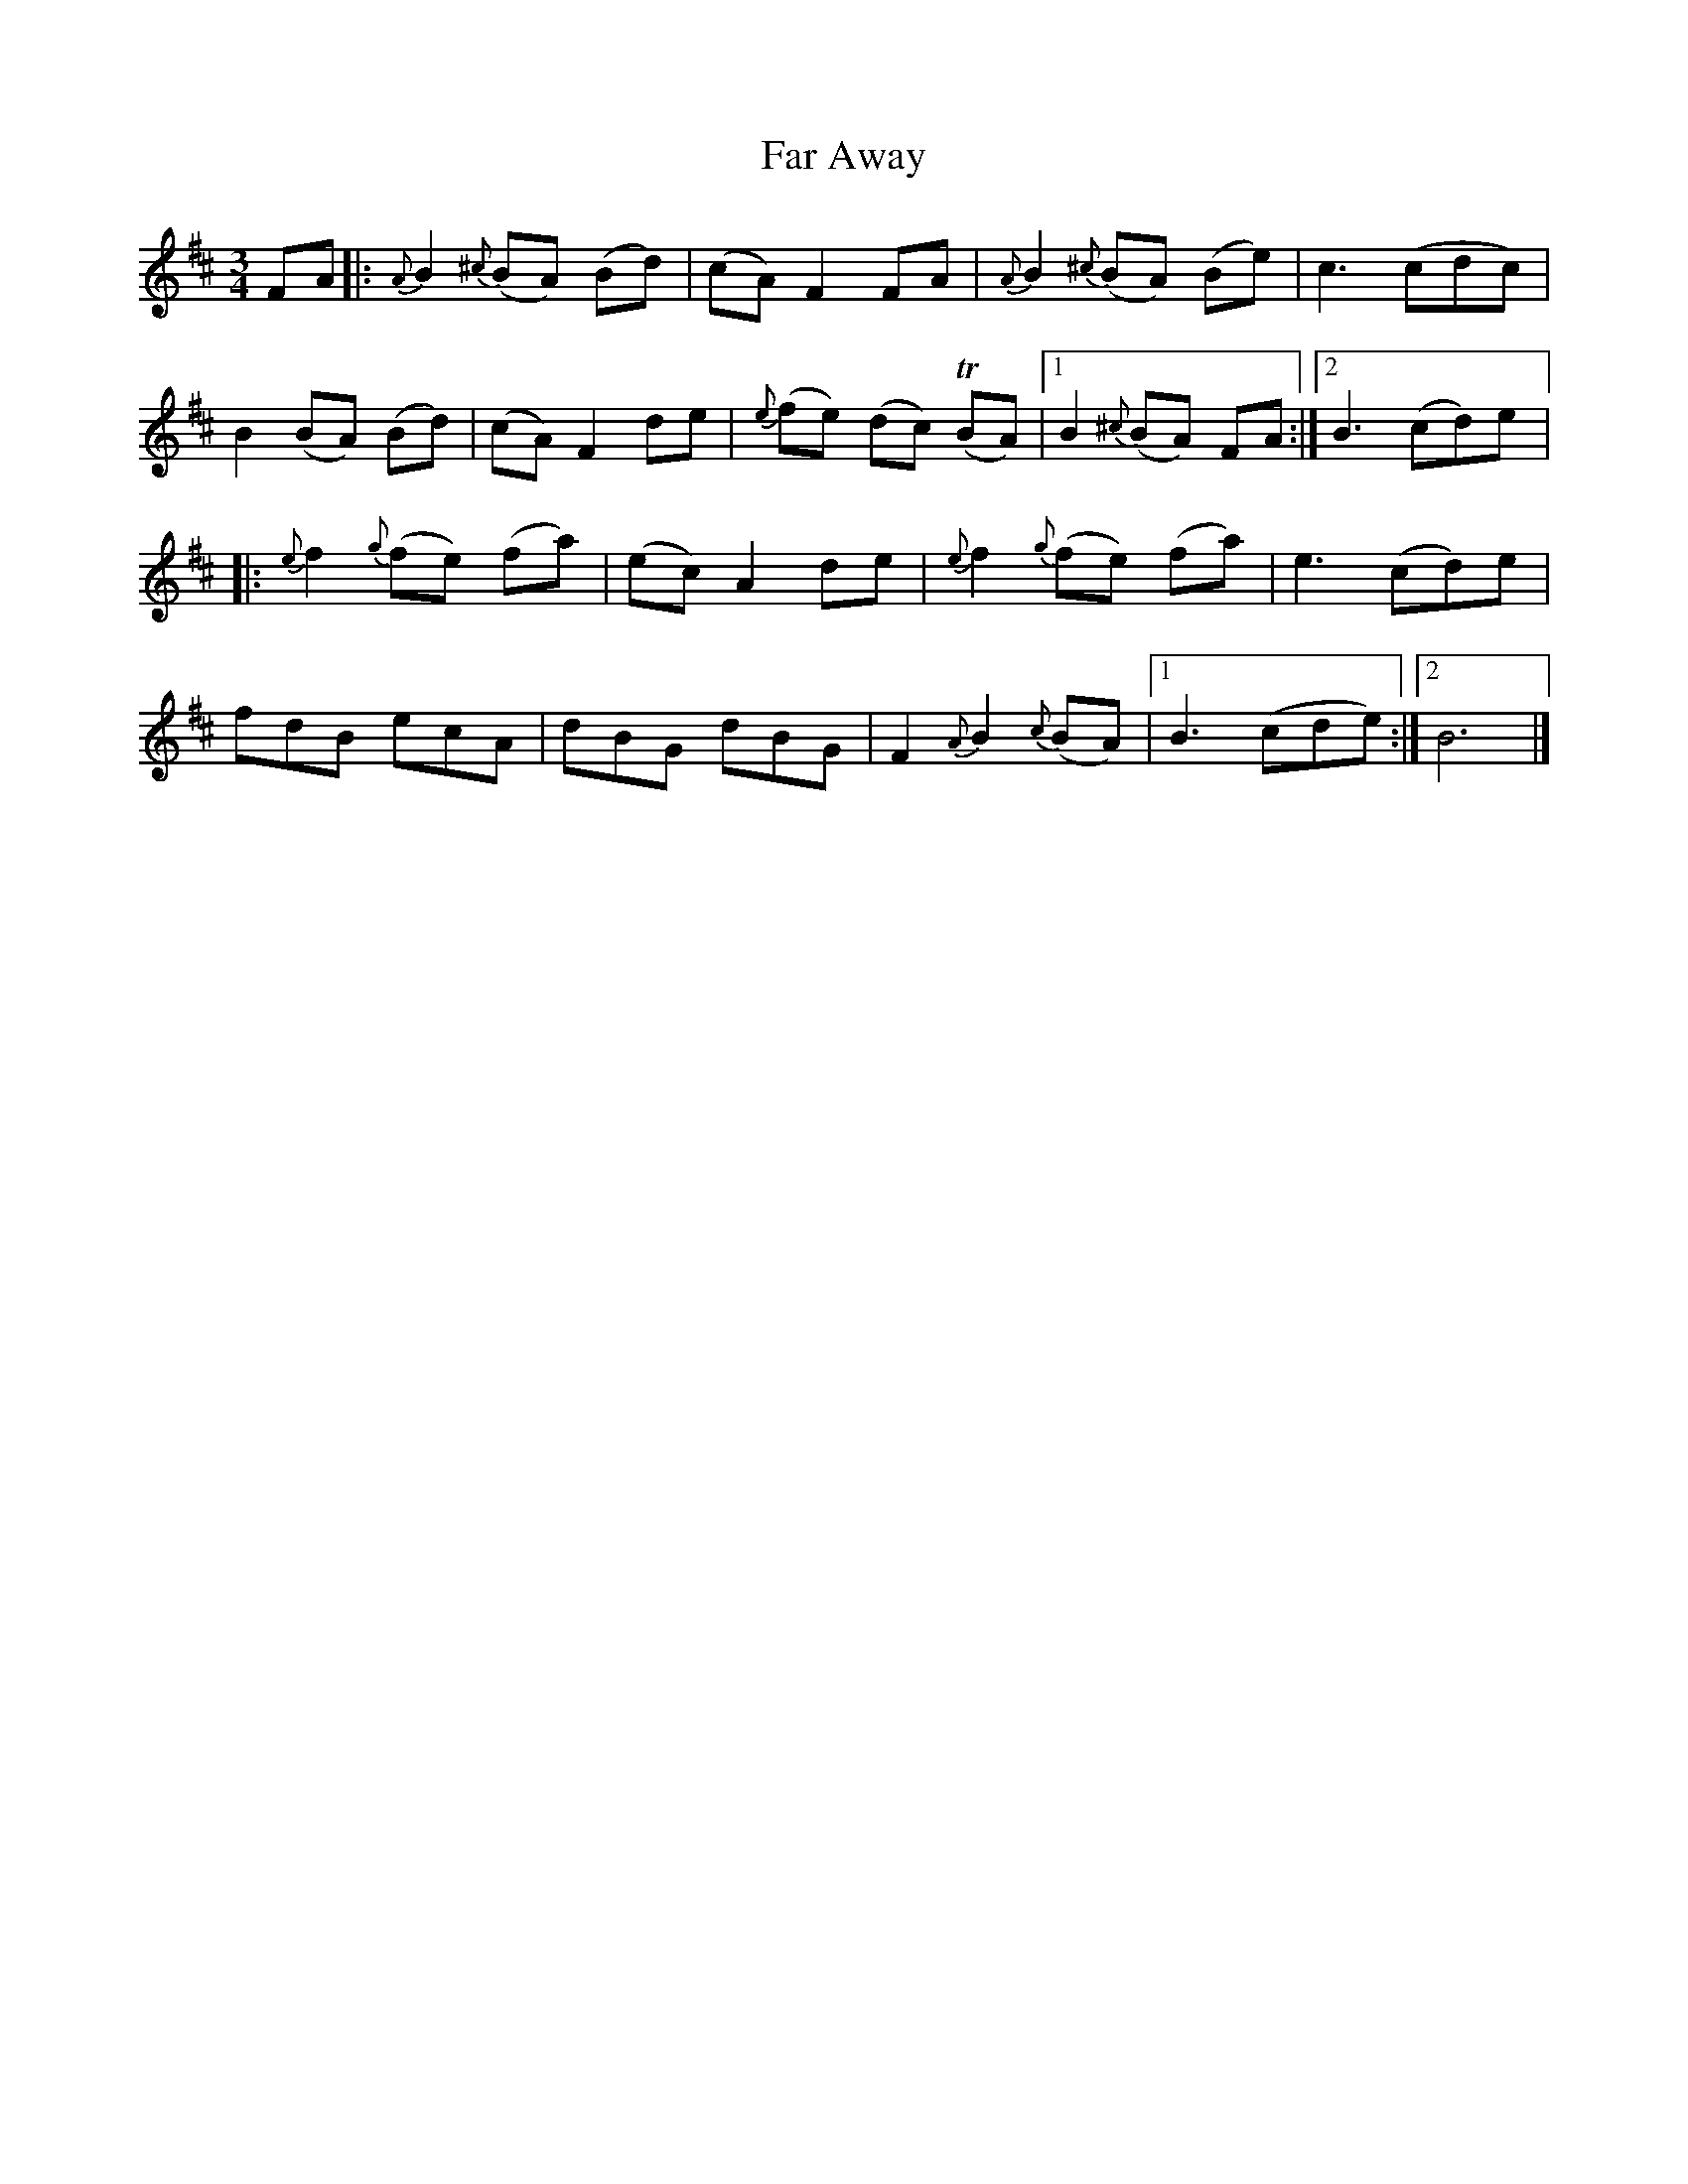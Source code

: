%%abc-charset utf-8

X:1
T: Far Away
R: Aire
S: Utlärd av Anton Larsson
Z: Karin Arén
M: 3/4
L: 1/8
K: Bm
FA |: {A}B2 {^c}(BA) (Bd) | (cA) F2 FA |{A}B2 {^c}(BA) (Be) | c3 (cdc) | 
B2 (BA) (Bd) | (cA) F2 de | {e}(fe) (dc) (TBA) |1 B2 {^c}(BA) FA :|2 B3 (cd)e |: 
{e}f2 {g}(fe) (fa) | (ec) A2 de | {e}f2 {g}(fe) (fa) | e3 (cd)e | 
fdB ecA | dBG dBG | F2 {A}B2 {c}(BA) |1 B3 (cde) :|2 B6 |]

